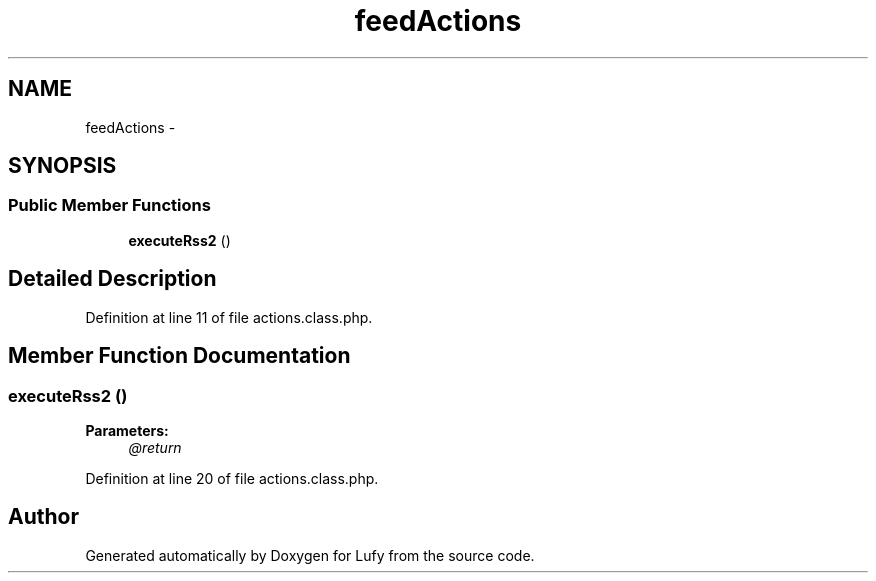 .TH "feedActions" 3 "Thu Jun 6 2013" "Lufy" \" -*- nroff -*-
.ad l
.nh
.SH NAME
feedActions \- 
.SH SYNOPSIS
.br
.PP
.SS "Public Member Functions"

.in +1c
.ti -1c
.RI "\fBexecuteRss2\fP ()"
.br
.in -1c
.SH "Detailed Description"
.PP 
Definition at line 11 of file actions\&.class\&.php\&.
.SH "Member Function Documentation"
.PP 
.SS "executeRss2 ()"
\fBParameters:\fP
.RS 4
\fI@return\fP 
.RE
.PP

.PP
Definition at line 20 of file actions\&.class\&.php\&.

.SH "Author"
.PP 
Generated automatically by Doxygen for Lufy from the source code\&.
